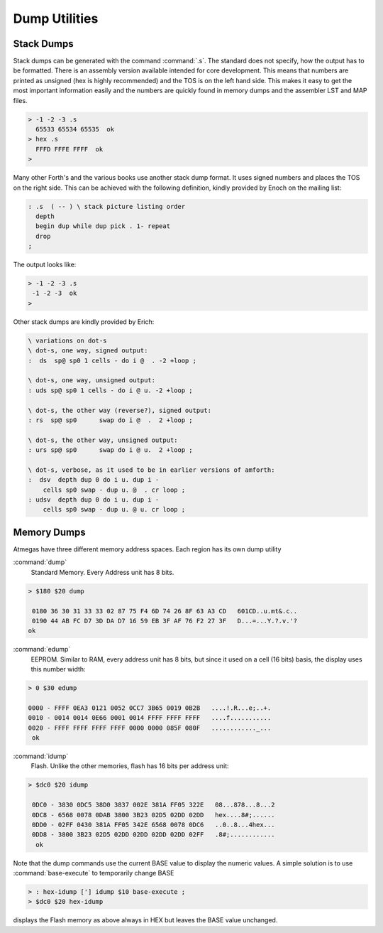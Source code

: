 .. _Dump Utilities:

==============
Dump Utilities
==============

Stack Dumps
-----------

Stack dumps can be generated with the command
:command:`.s`. The standard does not specify,
how the output has to be formatted. There is an
assembly version available intended for core
development. This means that numbers are printed 
as unsigned (hex is highly recommended) and the TOS 
is on the left hand side. This makes it easy to get 
the most important information easily and the numbers
are quickly found in memory dumps and the assembler 
LST and MAP files.

.. code-block:: console

    > -1 -2 -3 .s
      65533 65534 65535  ok
    > hex .s
      FFFD FFFE FFFF  ok
    >

Many other Forth's and the various books use another
stack dump format. It uses signed numbers and
places the TOS on the right side. This can be
achieved with the following definition, kindly
provided by Enoch on the mailing list:

.. code-block:: forth

   : .s  ( -- ) \ stack picture listing order
     depth
     begin dup while dup pick . 1- repeat
     drop
   ;


The output looks like:

.. code-block:: console

   > -1 -2 -3 .s
    -1 -2 -3  ok
   >

Other stack dumps are kindly provided by Erich:

.. code-block:: forth

 \ variations on dot-s
 \ dot-s, one way, signed output:
 :  ds  sp@ sp0 1 cells - do i @  . -2 +loop ;

 \ dot-s, one way, unsigned output:
 : uds sp@ sp0 1 cells - do i @ u. -2 +loop ;

 \ dot-s, the other way (reverse?), signed output:
 : rs  sp@ sp0      swap do i @  .  2 +loop ;

 \ dot-s, the other way, unsigned output:
 : urs sp@ sp0      swap do i @ u.  2 +loop ;

 \ dot-s, verbose, as it used to be in earlier versions of amforth:
 :  dsv  depth dup 0 do i u. dup i -
     cells sp0 swap - dup u. @  . cr loop ;
 : udsv  depth dup 0 do i u. dup i -
     cells sp0 swap - dup u. @ u. cr loop ;


Memory Dumps
------------

Atmegas have three different memory address spaces. Each
region has its own dump utility

:command:`dump`
  Standard Memory. Every Address unit has 8 bits.

.. code-block:: console

 > $180 $20 dump

  0180 36 30 31 33 33 02 87 75 F4 6D 74 26 8F 63 A3 CD   601CD..u.mt&.c..
  0190 44 AB FC D7 3D DA D7 16 59 EB 3F AF 76 F2 27 3F   D...=...Y.?.v.'?
 ok


:command:`edump`
  EEPROM. Similar to RAM, every address unit has 8 bits, but since
  it used on a cell (16 bits) basis, the display uses this number width:

.. code-block:: console

 > 0 $30 edump

 0000 - FFFF 0EA3 0121 0052 0CC7 3B65 0019 0B2B   ....!.R...e;..+.
 0010 - 0014 0014 0E66 0001 0014 FFFF FFFF FFFF   ....f...........
 0020 - FFFF FFFF FFFF FFFF 0000 0000 085F 080F   ............_...
  ok

:command:`idump`
  Flash. Unlike the other memories, flash has 16 bits per address unit:

.. code-block:: console

 > $dc0 $20 idump

  0DC0 - 3830 0DC5 38D0 3837 002E 381A FF05 322E   08...878...8...2
  0DC8 - 6568 0078 0DAB 3800 3B23 02D5 02DD 02DD   hex....8#;......
  0DD0 - 02FF 0430 381A FF05 342E 6568 0078 0DC6   ..0..8...4hex...
  0DD8 - 3800 3B23 02D5 02DD 02DD 02DD 02DD 02FF   .8#;............
   ok

Note that the dump commands use the current BASE value to display
the numeric values. A simple solution is to use :command:`base-execute`
to temporarily change BASE

.. code-block:: forth

   > : hex-idump ['] idump $10 base-execute ;
   > $dc0 $20 hex-idump

displays the Flash memory as above always in HEX but leaves the
BASE value unchanged.
